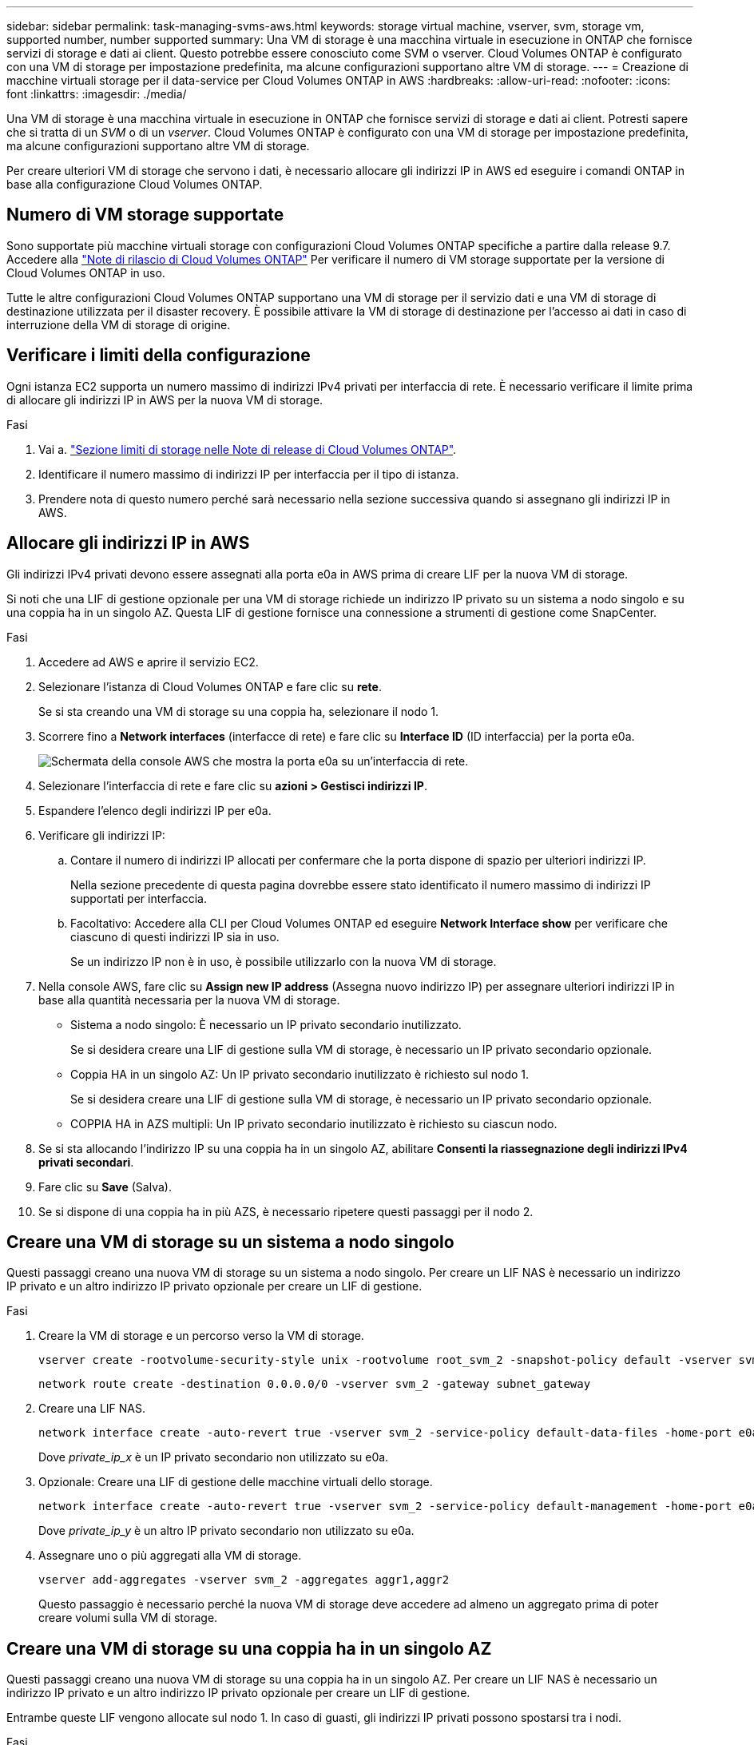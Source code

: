 ---
sidebar: sidebar 
permalink: task-managing-svms-aws.html 
keywords: storage virtual machine, vserver, svm, storage vm, supported number, number supported 
summary: Una VM di storage è una macchina virtuale in esecuzione in ONTAP che fornisce servizi di storage e dati ai client. Questo potrebbe essere conosciuto come SVM o vserver. Cloud Volumes ONTAP è configurato con una VM di storage per impostazione predefinita, ma alcune configurazioni supportano altre VM di storage. 
---
= Creazione di macchine virtuali storage per il data-service per Cloud Volumes ONTAP in AWS
:hardbreaks:
:allow-uri-read: 
:nofooter: 
:icons: font
:linkattrs: 
:imagesdir: ./media/


[role="lead"]
Una VM di storage è una macchina virtuale in esecuzione in ONTAP che fornisce servizi di storage e dati ai client. Potresti sapere che si tratta di un _SVM_ o di un _vserver_. Cloud Volumes ONTAP è configurato con una VM di storage per impostazione predefinita, ma alcune configurazioni supportano altre VM di storage.

Per creare ulteriori VM di storage che servono i dati, è necessario allocare gli indirizzi IP in AWS ed eseguire i comandi ONTAP in base alla configurazione Cloud Volumes ONTAP.



== Numero di VM storage supportate

Sono supportate più macchine virtuali storage con configurazioni Cloud Volumes ONTAP specifiche a partire dalla release 9.7. Accedere alla https://docs.netapp.com/us-en/cloud-volumes-ontap-relnotes/index.html["Note di rilascio di Cloud Volumes ONTAP"^] Per verificare il numero di VM storage supportate per la versione di Cloud Volumes ONTAP in uso.

Tutte le altre configurazioni Cloud Volumes ONTAP supportano una VM di storage per il servizio dati e una VM di storage di destinazione utilizzata per il disaster recovery. È possibile attivare la VM di storage di destinazione per l'accesso ai dati in caso di interruzione della VM di storage di origine.



== Verificare i limiti della configurazione

Ogni istanza EC2 supporta un numero massimo di indirizzi IPv4 privati per interfaccia di rete. È necessario verificare il limite prima di allocare gli indirizzi IP in AWS per la nuova VM di storage.

.Fasi
. Vai a. https://docs.netapp.com/us-en/cloud-volumes-ontap-relnotes/reference-limits-aws.html["Sezione limiti di storage nelle Note di release di Cloud Volumes ONTAP"^].
. Identificare il numero massimo di indirizzi IP per interfaccia per il tipo di istanza.
. Prendere nota di questo numero perché sarà necessario nella sezione successiva quando si assegnano gli indirizzi IP in AWS.




== Allocare gli indirizzi IP in AWS

Gli indirizzi IPv4 privati devono essere assegnati alla porta e0a in AWS prima di creare LIF per la nuova VM di storage.

Si noti che una LIF di gestione opzionale per una VM di storage richiede un indirizzo IP privato su un sistema a nodo singolo e su una coppia ha in un singolo AZ. Questa LIF di gestione fornisce una connessione a strumenti di gestione come SnapCenter.

.Fasi
. Accedere ad AWS e aprire il servizio EC2.
. Selezionare l'istanza di Cloud Volumes ONTAP e fare clic su *rete*.
+
Se si sta creando una VM di storage su una coppia ha, selezionare il nodo 1.

. Scorrere fino a *Network interfaces* (interfacce di rete) e fare clic su *Interface ID* (ID interfaccia) per la porta e0a.
+
image:screenshot_aws_e0a.gif["Schermata della console AWS che mostra la porta e0a su un'interfaccia di rete."]

. Selezionare l'interfaccia di rete e fare clic su *azioni > Gestisci indirizzi IP*.
. Espandere l'elenco degli indirizzi IP per e0a.
. Verificare gli indirizzi IP:
+
.. Contare il numero di indirizzi IP allocati per confermare che la porta dispone di spazio per ulteriori indirizzi IP.
+
Nella sezione precedente di questa pagina dovrebbe essere stato identificato il numero massimo di indirizzi IP supportati per interfaccia.

.. Facoltativo: Accedere alla CLI per Cloud Volumes ONTAP ed eseguire *Network Interface show* per verificare che ciascuno di questi indirizzi IP sia in uso.
+
Se un indirizzo IP non è in uso, è possibile utilizzarlo con la nuova VM di storage.



. Nella console AWS, fare clic su *Assign new IP address* (Assegna nuovo indirizzo IP) per assegnare ulteriori indirizzi IP in base alla quantità necessaria per la nuova VM di storage.
+
** Sistema a nodo singolo: È necessario un IP privato secondario inutilizzato.
+
Se si desidera creare una LIF di gestione sulla VM di storage, è necessario un IP privato secondario opzionale.

** Coppia HA in un singolo AZ: Un IP privato secondario inutilizzato è richiesto sul nodo 1.
+
Se si desidera creare una LIF di gestione sulla VM di storage, è necessario un IP privato secondario opzionale.

** COPPIA HA in AZS multipli: Un IP privato secondario inutilizzato è richiesto su ciascun nodo.


. Se si sta allocando l'indirizzo IP su una coppia ha in un singolo AZ, abilitare *Consenti la riassegnazione degli indirizzi IPv4 privati secondari*.
. Fare clic su *Save* (Salva).
. Se si dispone di una coppia ha in più AZS, è necessario ripetere questi passaggi per il nodo 2.




== Creare una VM di storage su un sistema a nodo singolo

Questi passaggi creano una nuova VM di storage su un sistema a nodo singolo. Per creare un LIF NAS è necessario un indirizzo IP privato e un altro indirizzo IP privato opzionale per creare un LIF di gestione.

.Fasi
. Creare la VM di storage e un percorso verso la VM di storage.
+
[source, cli]
----
vserver create -rootvolume-security-style unix -rootvolume root_svm_2 -snapshot-policy default -vserver svm_2 -aggregate aggr1
----
+
[source, cli]
----
network route create -destination 0.0.0.0/0 -vserver svm_2 -gateway subnet_gateway
----
. Creare una LIF NAS.
+
[source, cli]
----
network interface create -auto-revert true -vserver svm_2 -service-policy default-data-files -home-port e0a -address private_ip_x -netmask node1Mask -lif ip_nas_2 -home-node cvo-node
----
+
Dove _private_ip_x_ è un IP privato secondario non utilizzato su e0a.

. Opzionale: Creare una LIF di gestione delle macchine virtuali dello storage.
+
[source, cli]
----
network interface create -auto-revert true -vserver svm_2 -service-policy default-management -home-port e0a -address private_ip_y -netmask node1Mask -lif ip_svm_mgmt_2 -home-node cvo-node
----
+
Dove _private_ip_y_ è un altro IP privato secondario non utilizzato su e0a.

. Assegnare uno o più aggregati alla VM di storage.
+
[source, cli]
----
vserver add-aggregates -vserver svm_2 -aggregates aggr1,aggr2
----
+
Questo passaggio è necessario perché la nuova VM di storage deve accedere ad almeno un aggregato prima di poter creare volumi sulla VM di storage.





== Creare una VM di storage su una coppia ha in un singolo AZ

Questi passaggi creano una nuova VM di storage su una coppia ha in un singolo AZ. Per creare un LIF NAS è necessario un indirizzo IP privato e un altro indirizzo IP privato opzionale per creare un LIF di gestione.

Entrambe queste LIF vengono allocate sul nodo 1. In caso di guasti, gli indirizzi IP privati possono spostarsi tra i nodi.

.Fasi
. Creare la VM di storage e un percorso verso la VM di storage.
+
[source, cli]
----
vserver create -rootvolume-security-style unix -rootvolume root_svm_2 -snapshot-policy default -vserver svm_2 -aggregate aggr1
----
+
[source, cli]
----
network route create -destination 0.0.0.0/0 -vserver svm_2 -gateway subnet_gateway
----
. Creare un LIF NAS sul nodo 1.
+
[source, cli]
----
network interface create -auto-revert true -vserver svm_2 -service-policy default-data-files -home-port e0a -address private_ip_x -netmask node1Mask -lif ip_nas_2 -home-node cvo-node1
----
+
Dove _private_ip_x_ è un IP privato secondario non utilizzato su e0a di cvo-node1. Questo indirizzo IP può essere ricollocato in e0a di cvo-node2 in caso di takeover perché i file di dati predefiniti della policy di servizio indicano che gli IP possono migrare nel nodo partner.

. Opzionale: Creare una LIF di gestione delle macchine virtuali dello storage sul nodo 1.
+
[source, cli]
----
network interface create -auto-revert true -vserver svm_2 -service-policy default-management -home-port e0a -address private_ip_y -netmask node1Mask -lif ip_svm_mgmt_2 -home-node cvo-node1
----
+
Dove _private_ip_y_ è un altro IP privato secondario non utilizzato su e0a.

. Assegnare uno o più aggregati alla VM di storage.
+
[source, cli]
----
vserver add-aggregates -vserver svm_2 -aggregates aggr1,aggr2
----
+
Questo passaggio è necessario perché la nuova VM di storage deve accedere ad almeno un aggregato prima di poter creare volumi sulla VM di storage.

. Se si utilizza Cloud Volumes ONTAP 9.11.1 o versione successiva, modificare le policy dei servizi di rete per la VM di storage.
+
La modifica dei servizi è necessaria perché garantisce che Cloud Volumes ONTAP possa utilizzare la LIF iSCSI per le connessioni di gestione in uscita.

+
[source, cli]
----
network interface service-policy remove-service -vserver <svm-name> -policy default-data-files -service data-fpolicy-client
network interface service-policy remove-service -vserver <svm-name> -policy default-data-files -service management-ad-client
network interface service-policy remove-service -vserver <svm-name> -policy default-data-files -service management-dns-client
network interface service-policy remove-service -vserver <svm-name> -policy default-data-files -service management-ldap-client
network interface service-policy remove-service -vserver <svm-name> -policy default-data-files -service management-nis-client
network interface service-policy add-service -vserver <svm-name> -policy default-data-blocks -service data-fpolicy-client
network interface service-policy add-service -vserver <svm-name> -policy default-data-blocks -service management-ad-client
network interface service-policy add-service -vserver <svm-name> -policy default-data-blocks -service management-dns-client
network interface service-policy add-service -vserver <svm-name> -policy default-data-blocks -service management-ldap-client
network interface service-policy add-service -vserver <svm-name> -policy default-data-blocks -service management-nis-client
network interface service-policy add-service -vserver <svm-name> -policy default-data-iscsi -service data-fpolicy-client
network interface service-policy add-service -vserver <svm-name> -policy default-data-iscsi -service management-ad-client
network interface service-policy add-service -vserver <svm-name> -policy default-data-iscsi -service management-dns-client
network interface service-policy add-service -vserver <svm-name> -policy default-data-iscsi -service management-ldap-client
network interface service-policy add-service -vserver <svm-name> -policy default-data-iscsi -service management-nis-client
----




== Creare una VM di storage su una coppia ha in più AZS

Questi passaggi creano una nuova VM di storage su una coppia ha in più AZS.

Un indirizzo IP _floating_ è richiesto per un LIF NAS ed è opzionale per un LIF di gestione. Questi indirizzi IP mobili non richiedono l'allocazione di IP privati in AWS. Invece, gli IP mobili vengono configurati automaticamente nella tabella di routing AWS per puntare all'ENI di un nodo specifico nello stesso VPC.

Affinché gli IP mobili funzionino con ONTAP, è necessario configurare un indirizzo IP privato su ogni VM di storage su ciascun nodo. Ciò si riflette nei passaggi seguenti in cui viene creata una LIF iSCSI sul nodo 1 e sul nodo 2.

.Fasi
. Creare la VM di storage e un percorso verso la VM di storage.
+
[source, cli]
----
vserver create -rootvolume-security-style unix -rootvolume root_svm_2 -snapshot-policy default -vserver svm_2 -aggregate aggr1
----
+
[source, cli]
----
network route create -destination 0.0.0.0/0 -vserver svm_2 -gateway subnet_gateway
----
. Creare un LIF NAS sul nodo 1.
+
[source, cli]
----
network interface create -auto-revert true -vserver svm_2 -service-policy default-data-files -home-port e0a -address floating_ip -netmask node1Mask -lif ip_nas_floating_2 -home-node cvo-node1
----
+
** L'indirizzo IP mobile deve essere esterno ai blocchi CIDR per tutti i VPC nella regione AWS in cui si implementa la configurazione ha. 192.168.209.27 è un esempio di indirizzo IP mobile. link:reference-networking-aws.html#requirements-for-ha-pairs-in-multiple-azs["Scopri di più sulla scelta di un indirizzo IP mobile"].
** `-service-policy default-data-files` Indica che gli IP possono migrare nel nodo partner.


. Opzionale: Creare una LIF di gestione delle macchine virtuali dello storage sul nodo 1.
+
[source, cli]
----
network interface create -auto-revert true -vserver svm_2 -service-policy default-management -home-port e0a -address floating_ip -netmask node1Mask -lif ip_svm_mgmt_2 -home-node cvo-node1
----
. Creare una LIF iSCSI sul nodo 1.
+
[source, cli]
----
network interface create -vserver svm_2 -service-policy default-data-blocks -home-port e0a -address private_ip -netmask nodei1Mask -lif ip_node1_iscsi_2 -home-node cvo-node1
----
+
** Questa LIF iSCSI è necessaria per supportare la migrazione LIF degli IP mobili nella VM di storage. Non deve essere un LIF iSCSI, ma non può essere configurato per la migrazione tra nodi.
** `-service-policy default-data-block` Indica che un indirizzo IP non esegue la migrazione tra i nodi.
** _Private_ip_ è un indirizzo IP privato secondario non utilizzato su eth0 (e0a) di cvo_node1.


. Creare una LIF iSCSI sul nodo 2.
+
[source, cli]
----
network interface create -vserver svm_2 -service-policy default-data-blocks -home-port e0a -address private_ip -netmaskNode2Mask -lif ip_node2_iscsi_2 -home-node cvo-node2
----
+
** Questa LIF iSCSI è necessaria per supportare la migrazione LIF degli IP mobili nella VM di storage. Non deve essere un LIF iSCSI, ma non può essere configurato per la migrazione tra nodi.
** `-service-policy default-data-block` Indica che un indirizzo IP non esegue la migrazione tra i nodi.
** _Private_ip_ è un indirizzo IP privato secondario non utilizzato su eth0 (e0a) di cvo_node2.


. Assegnare uno o più aggregati alla VM di storage.
+
[source, cli]
----
vserver add-aggregates -vserver svm_2 -aggregates aggr1,aggr2
----
+
Questo passaggio è necessario perché la nuova VM di storage deve accedere ad almeno un aggregato prima di poter creare volumi sulla VM di storage.

. Se si utilizza Cloud Volumes ONTAP 9.11.1 o versione successiva, modificare le policy dei servizi di rete per la VM di storage.
+
La modifica dei servizi è necessaria perché garantisce che Cloud Volumes ONTAP possa utilizzare la LIF iSCSI per le connessioni di gestione in uscita.

+
[source, cli]
----
network interface service-policy remove-service -vserver <svm-name> -policy default-data-files -service data-fpolicy-client
network interface service-policy remove-service -vserver <svm-name> -policy default-data-files -service management-ad-client
network interface service-policy remove-service -vserver <svm-name> -policy default-data-files -service management-dns-client
network interface service-policy remove-service -vserver <svm-name> -policy default-data-files -service management-ldap-client
network interface service-policy remove-service -vserver <svm-name> -policy default-data-files -service management-nis-client
network interface service-policy add-service -vserver <svm-name> -policy default-data-blocks -service data-fpolicy-client
network interface service-policy add-service -vserver <svm-name> -policy default-data-blocks -service management-ad-client
network interface service-policy add-service -vserver <svm-name> -policy default-data-blocks -service management-dns-client
network interface service-policy add-service -vserver <svm-name> -policy default-data-blocks -service management-ldap-client
network interface service-policy add-service -vserver <svm-name> -policy default-data-blocks -service management-nis-client
network interface service-policy add-service -vserver <svm-name> -policy default-data-iscsi -service data-fpolicy-client
network interface service-policy add-service -vserver <svm-name> -policy default-data-iscsi -service management-ad-client
network interface service-policy add-service -vserver <svm-name> -policy default-data-iscsi -service management-dns-client
network interface service-policy add-service -vserver <svm-name> -policy default-data-iscsi -service management-ldap-client
network interface service-policy add-service -vserver <svm-name> -policy default-data-iscsi -service management-nis-client
----


